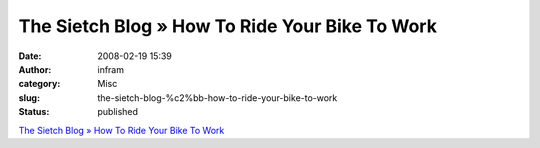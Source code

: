 The Sietch Blog » How To Ride Your Bike To Work
###############################################
:date: 2008-02-19 15:39
:author: infram
:category: Misc
:slug: the-sietch-blog-%c2%bb-how-to-ride-your-bike-to-work
:status: published

`The Sietch Blog » How To Ride Your Bike To
Work <http://www.blog.thesietch.org/2007/08/29/how-to-ride-your-bike-to-work/>`__
